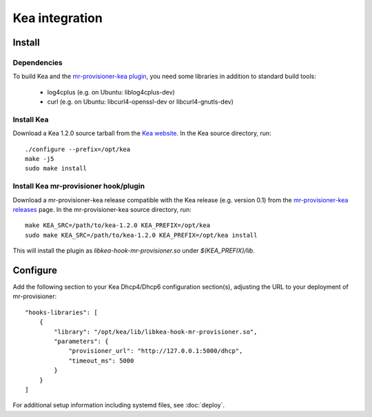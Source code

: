 Kea integration
================

Install
--------

Dependencies
~~~~~~~~~~~~~

To build Kea and the `mr-provisioner-kea plugin`_, you need some libraries in addition to standard build tools:

 - log4cplus (e.g. on Ubuntu: liblog4cplus-dev)
 - curl (e.g. on Ubuntu: libcurl4-openssl-dev or libcurl4-gnutls-dev)

Install Kea
~~~~~~~~~~~~

Download a Kea 1.2.0 source tarball from the `Kea website`_. In the Kea source directory, run::

    ./configure --prefix=/opt/kea
    make -j5
    sudo make install

Install Kea mr-provisioner hook/plugin
~~~~~~~~~~~~~~~~~~~~~~~~~~~~~~~~~~~~~~~

Download a mr-provisioner-kea release compatible with the Kea release (e.g. version 0.1) from the `mr-provisioner-kea releases`_ page. In the mr-provisioner-kea source directory, run::

    make KEA_SRC=/path/to/kea-1.2.0 KEA_PREFIX=/opt/kea
    sudo make KEA_SRC=/path/to/kea-1.2.0 KEA_PREFIX=/opt/kea install

This will install the plugin as `libkea-hook-mr-provisioner.so` under `$(KEA_PREFIX)/lib`.

Configure
----------

Add the following section to your Kea Dhcp4/Dhcp6 configuration section(s), adjusting the URL to your deployment of mr-provisioner::

    "hooks-libraries": [
        {
            "library": "/opt/kea/lib/libkea-hook-mr-provisioner.so",
            "parameters": {
                "provisioner_url": "http://127.0.0.1:5000/dhcp",
                "timeout_ms": 5000
            }
        }
    ]

For additional setup information including systemd files, see :doc:`deploy`.

.. _Kea website: https://www.isc.org/kea/
.. _mr-provisioner-kea plugin: https://github.com/Linaro/mr-provisioner-kea
.. _mr-provisioner-kea releases: https://github.com/Linaro/mr-provisioner-kea/releases
